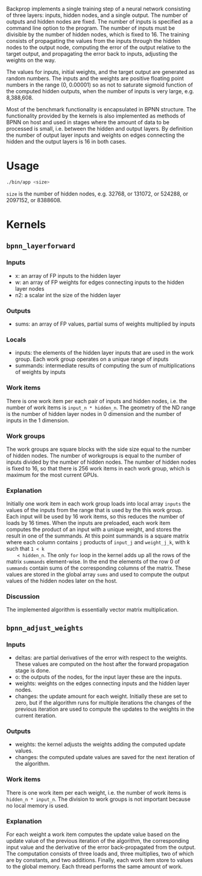 Backprop implements a single training step of a neural network consisting of
three layers: inputs, hidden nodes, and a single output.  The number of outputs
and hidden nodes are fixed. The number of inputs is specified as a command line
option to the program.  The number of inputs must be divisible by the number of
hidden nodes, which is fixed to 16.  The training consists of propagating the
values from the inputs through the hidden nodes to the output node, computing
the error of the output relative to the target output, and propagating the error
back to inputs, adjusting the weights on the way.

The values for inputs, initial weights, and the target output are generated as
random numbers.  The inputs and the weights are positive floating point numbers
in the range (0, 0.00001) so as not to saturate sigmoid function of the computed
hidden outputs, when the number of inputs is very large, e.g. 8,388,608.

Most of the benchmark functionality is encapsulated in BPNN structure. The
functionality provided by the kernels is also implemented as methods of BPNN on
host and used in stages where the amount of data to be processed is small,
i.e. between the hidden and output layers. By definition the number of output
layer inputs and weights on edges connecting the hidden and the output layers is
16 in both cases.

* Usage
#+BEGIN_SRC sh
  ./bin/app <size>
#+END_SRC
=size= is the number of hidden nodes, e.g. 32768, or 131072, or 524288, or
2097152, or 8388608.

* Kernels
** =bpnn_layerforward=
*** Inputs
    - x: an array of FP inputs to the hidden layer
    - w: an array of FP weights for edges connecting inputs to the hidden layer
      nodes
    - n2: a scalar int the size of the hidden layer
*** Outputs
    - sums: an array of FP values, partial sums of weights multiplied by inputs
*** Locals
    - inputs: the elements of the hidden layer inputs that are used in the
      work group. Each work group operates on a unique range of inputs
    - summands: intermediate results of computing the sum of multiplications of
      weights by inputs
*** Work items
    There is one work item per each pair of inputs and hidden nodes, i.e. the
    number of work items is =input_n * hidden_n=.  The geometry of the ND range
    is the number of hidden layer nodes in 0 dimension and the number of inputs
    in the 1 dimension.
*** Work groups
    The work groups are square blocks with the side size equal to the number of
    hidden nodes.  The number of workgroups is equal to the number of inputs
    divided by the number of hidden nodes. The number of hidden nodes is fixed
    to 16, so that there is 256 work items in each work group, which is maximum
    for the most current GPUs.
*** Explanation
    Initially one work item in each work group loads into local array =inputs=
    the values of the inputs from the range that is used by the this work group.
    Each input will be used by 16 work items, so this reduces the number of
    loads by 16 times.  When the inputs are preloaded, each work item computes
    the product of an input with a unique weight, and stores the result in one of
    the summands. At this point summands is a square matrix where each column
    contains =j= products of =input_j= and =weight_j_k=, with k such that =1 < k
    < hidden_n=. The only =for= loop in the kernel adds up all the rows of the
    matrix =summands= element-wise. In the end the elements of the row 0 of
    =summands= contain sums of the corresponding columns of the matrix. These
    values are stored in the global array =sums= and used to compute the output
    values of the hidden nodes later on the host.
*** Discussion
    The implemented algorithm is essentially vector matrix multiplication.

** =bpnn_adjust_weights=
*** Inputs
    - deltas: are partial derivatives of the error with respect to the
      weights. These values are computed on the host after the forward
      propagation stage is done.
    - o: the outputs of the nodes, for the input layer these are the inputs.
    - weights: weights on the edges connecting inputs and the hidden layer nodes.
    - changes: the update amount for each weight. Initially these are set to
      zero, but if the algorithm runs for multiple iterations the changes of the
      previous iteration are used to compute the updates to the weights in the
      current iteration.
*** Outputs
    - weights: the kernel adjusts the weights adding the computed update values.
    - changes: the computed update values are saved for the next iteration of
      the algorithm.
*** Work items
    There is one work item per each weight, i.e. the number of work items is
    =hidden_n * input_n=. The division to work groups is not important because
    no local memory is used.
*** Explanation
    For each weight a work item computes the update value based on the update
    value of the previous iteration of the algorithm, the corresponding input
    value and the derivative of the error back-propagated from the output. The
    computation consists of three loads and, three multiplies, two of which are
    by constants, and two additions.  Finally, each work item store to values to
    the global memory.  Each thread performs the same amount of work.
